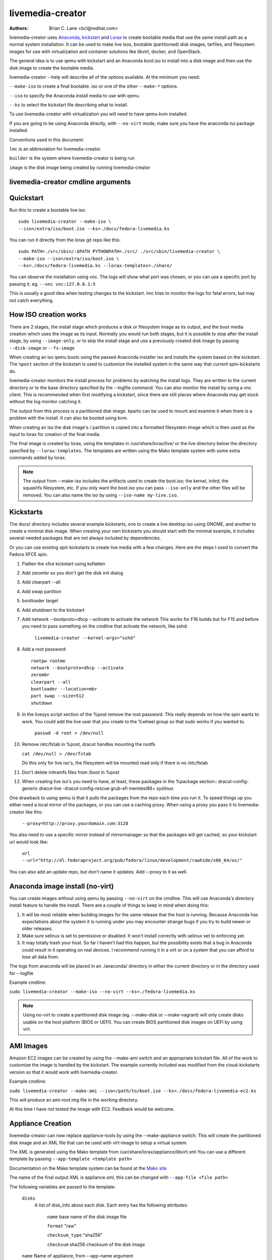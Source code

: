 livemedia-creator
=================

:Authors:
    Brian C. Lane <bcl@redhat.com>

livemedia-creator uses `Anaconda <https://github.com/rhinstaller/anaconda>`_,
`kickstart <https://github.com/rhinstaller/pykickstart>`_ and `Lorax
<https://github.com/rhinstaller/lorax>`_ to create bootable media that use the
same install path as a normal system installation. It can be used to make live
isos, bootable (partitioned) disk images, tarfiles, and filesystem images for
use with virtualization and container solutions like libvirt, docker, and
OpenStack.

The general idea is to use qemu with kickstart and an Anaconda boot.iso to
install into a disk image and then use the disk image to create the bootable
media.

livemedia-creator --help will describe all of the options available. At the
minimum you need:

``--make-iso`` to create a final bootable .iso or one of the other ``--make-*`` options.

``--iso`` to specify the Anaconda install media to use with qemu.

``--ks`` to select the kickstart file describing what to install.

To use livemedia-creator with virtualization you will need to have qemu-kvm installed.

If you are going to be using Anaconda directly, with ``--no-virt`` mode, make sure
you have the anaconda-tui package installed.

Conventions used in this document:

``lmc`` is an abbreviation for livemedia-creator.

``builder`` is the system where livemedia-creator is being run

``image`` is the disk image being created by running livemedia-creator


livemedia-creator cmdline arguments
-----------------------------------

.. argparse::
   :ref: pylorax.cmdline.lmc_parser
   :prog: livemedia-creator


Quickstart
----------

Run this to create a bootable live iso::

    sudo livemedia-creator --make-iso \
    --iso=/extra/iso/boot.iso --ks=./docs/fedora-livemedia.ks

You can run it directly from the lorax git repo like this::

    sudo PATH=./src/sbin/:$PATH PYTHONPATH=./src/ ./src/sbin/livemedia-creator \
    --make-iso --iso=/extra/iso/boot.iso \
    --ks=./docs/fedora-livemedia.ks --lorax-templates=./share/

You can observe the installation using vnc. The logs will show what port was
chosen, or you can use a specific port by passing it. eg. ``--vnc vnc:127.0.0.1:5``

This is usually a good idea when testing changes to the kickstart. lmc tries
to monitor the logs for fatal errors, but may not catch everything.


How ISO creation works
----------------------

There are 2 stages, the install stage which produces a disk or filesystem image
as its output, and the boot media creation which uses the image as its input.
Normally you would run both stages, but it is possible to stop after the
install stage, by using ``--image-only``, or to skip the install stage and use
a previously created disk image by passing ``--disk-image`` or ``--fs-image``

When creating an iso qemu boots using the passed Anaconda installer iso
and installs the system based on the kickstart. The ``%post`` section of the
kickstart is used to customize the installed system in the same way that
current spin-kickstarts do.

livemedia-creator monitors the install process for problems by watching the
install logs. They are written to the current directory or to the base
directory specified by the --logfile command. You can also monitor the install
by using a vnc client. This is recommended when first modifying a kickstart,
since there are still places where Anaconda may get stuck without the log
monitor catching it.

The output from this process is a partitioned disk image. kpartx can be used
to mount and examine it when there is a problem with the install. It can also
be booted using kvm.

When creating an iso the disk image's / partition is copied into a formatted
filesystem image which is then used as the input to lorax for creation of the
final media.

The final image is created by lorax, using the templates in /usr/share/lorax/live/
or the live directory below the directory specified by ``--lorax-templates``. The
templates are written using the Mako template system with some extra commands
added by lorax.

.. note::
    The output from --make-iso includes the artifacts used to create the boot.iso;
    the kernel, initrd, the squashfs filesystem, etc. If you only want the
    boot.iso you can pass ``--iso-only`` and the other files will be removed. You
    can also name the iso by using ``--iso-name my-live.iso``.


Kickstarts
----------

The docs/ directory includes several example kickstarts, one to create a live
desktop iso using GNOME, and another to create a minimal disk image. When
creating your own kickstarts you should start with the minimal example, it
includes several needed packages that are not always included by dependencies.

Or you can use existing spin kickstarts to create live media with a few
changes. Here are the steps I used to convert the Fedora XFCE spin.

1. Flatten the xfce kickstart using ksflatten
2. Add zerombr so you don't get the disk init dialog
3. Add clearpart --all
4. Add swap partition
5. bootloader target
6. Add shutdown to the kickstart
7. Add network --bootproto=dhcp --activate to activate the network
   This works for F16 builds but for F15 and before you need to pass
   something on the cmdline that activate the network, like sshd:

    ``livemedia-creator --kernel-args="sshd"``

8. Add a root password::

    rootpw rootme
    network --bootproto=dhcp --activate
    zerombr
    clearpart --all
    bootloader --location=mbr
    part swap --size=512
    shutdown

9. In the livesys script section of the %post remove the root password. This
   really depends on how the spin wants to work. You could add the live user
   that you create to the %wheel group so that sudo works if you wanted to.

    ``passwd -d root > /dev/null``

10. Remove /etc/fstab in %post, dracut handles mounting the rootfs

    ``cat /dev/null > /dev/fstab``

    Do this only for live iso's, the filesystem will be mounted read only if
    there is no /etc/fstab

11. Don't delete initramfs files from /boot in %post
12. When creating live iso's you need to have, at least, these packages in the %package section::
    dracut-config-generic
    dracut-live
    -dracut-config-rescue
    grub-efi
    memtest86+
    syslinux

One drawback to using qemu is that it pulls the packages from the repo each
time you run it. To speed things up you either need a local mirror of the
packages, or you can use a caching proxy. When using a proxy you pass it to
livemedia-creator like this:

    ``--proxy=http://proxy.yourdomain.com:3128``

You also need to use a specific mirror instead of mirrormanager so that the
packages will get cached, so your kickstart url would look like:

    ``url --url="http://dl.fedoraproject.org/pub/fedora/linux/development/rawhide/x86_64/os/"``

You can also add an update repo, but don't name it updates. Add --proxy to it
as well.


Anaconda image install (no-virt)
--------------------------------

You can create images without using qemu by passing ``--no-virt`` on the
cmdline. This will use Anaconda's directory install feature to handle the
install.  There are a couple of things to keep in mind when doing this:

1. It will be most reliable when building images for the same release that the
   host is running. Because Anaconda has expectations about the system it is
   running under you may encounter strange bugs if you try to build newer or
   older releases.

2. Make sure selinux is set to permissive or disabled. It won't install
   correctly with selinux set to enforcing yet.

3. It may totally trash your host. So far I haven't had this happen, but the
   possibility exists that a bug in Anaconda could result in it operating on
   real devices. I recommend running it in a virt or on a system that you can
   afford to lose all data from.

The logs from anaconda will be placed in an ./anaconda/ directory in either
the current directory or in the directory used for --logfile

Example cmdline:

``sudo livemedia-creator --make-iso --no-virt --ks=./fedora-livemedia.ks``

.. note::
    Using no-virt to create a partitioned disk image (eg. --make-disk or
    --make-vagrant) will only create disks usable on the host platform (BIOS
    or UEFI). You can create BIOS partitioned disk images on UEFI by using
    virt.


AMI Images
----------

Amazon EC2 images can be created by using the --make-ami switch and an appropriate
kickstart file. All of the work to customize the image is handled by the kickstart.
The example currently included was modified from the cloud-kickstarts version so
that it would work with livemedia-creator.

Example cmdline:

``sudo livemedia-creator --make-ami --iso=/path/to/boot.iso --ks=./docs/fedora-livemedia-ec2.ks``

This will produce an ami-root.img file in the working directory.

At this time I have not tested the image with EC2. Feedback would be welcome.


Appliance Creation
------------------

livemedia-creator can now replace appliance-tools by using the --make-appliance
switch. This will create the partitioned disk image and an XML file that can be
used with virt-image to setup a virtual system.

The XML is generated using the Mako template from
/usr/share/lorax/appliance/libvirt.xml You can use a different template by
passing ``--app-template <template path>``

Documentation on the Mako template system can be found at the `Mako site
<http://docs.makotemplates.org/en/latest/index.html>`_

The name of the final output XML is appliance.xml, this can be changed with
``--app-file <file path>``

The following variables are passed to the template:

    ``disks``
       A list of disk_info about each disk.
       Each entry has the following attributes:

        ``name``
        base name of the disk image file

        ``format``
        "raw"

        ``checksum_type``
        "sha256"

        ``checksum``
        sha256 checksum of the disk image

    ``name``
    Name of appliance, from --app-name argument

    ``arch``
    Architecture

    ``memory``
    Memory in KB (from ``--ram``)

    ``vcpus``
    from ``--vcpus``

    ``networks``
    list of networks from the kickstart or []

    ``title``
    from ``--title``

    ``project``
    from ``--project``

    ``releasever``
    from ``--releasever``

The created image can be imported into libvirt using:

    ``virt-image appliance.xml``

You can also create qcow2 appliance images using ``--image-type=qcow2``, for example::

    sudo livemedia-creator --make-appliance --iso=/path/to/boot.iso --ks=./docs/fedora-minimal.ks \
    --image-type=qcow2 --app-file=minimal-test.xml --image-name=minimal-test.img


Filesystem Image Creation
-------------------------

livemedia-creator can be used to create un-partitined filesystem images using
the ``--make-fsimage`` option. As of version 21.8 this works with both qemu and
no-virt modes of operation. Previously it was only available with no-virt.

Kickstarts should have a single / partition with no extra mountpoints.

    ``livemedia-creator --make-fsimage --iso=/path/to/boot.iso --ks=./docs/fedora-minimal.ks``

You can name the output image with ``--image-name`` and set a label on the filesystem with ``--fs-label``


TAR File Creation
-----------------

The ``--make-tar`` command can be used to create a tar of the root filesystem. By
default it is compressed using xz, but this can be changed using the
``--compression`` and ``--compress-arg`` options. This option works with both virt and
no-virt install methods.

As with ``--make-fsimage`` the kickstart should be limited to a single / partition.

For example::

    livemedia-creator --make-tar --iso=/path/to/boot.iso --ks=./docs/fedora-minimal.ks \
    --image-name=fedora-root.tar.xz


Live Image for PXE Boot
-----------------------

The ``--make-pxe-live`` command will produce squashfs image containing live root
filesystem that can be used for pxe boot. Directory with results will contain
the live image, kernel image, initrd image and template of pxe configuration
for the images.


Atomic Live Image for PXE Boot
------------------------------

The ``--make-ostree-live`` command will produce the same result as ``--make-pxe-live``
for installations of Atomic Host.  Example kickstart for such an installation
using Atomic installer iso with local repo included in the image can be found
in docs/rhel-atomic-pxe-live.ks.

The PXE images can also be created with ``--no-virt`` by using the example
kickstart in docs/fedora-atomic-pxe-live-novirt.ks. This also works inside the
mock environment.


Using Mock and --no-virt to Create Images
-----------------------------------------

As of lorax version 22.2 you can use livemedia-creator and anaconda version
22.15 inside of a mock chroot with --make-iso and --make-fsimage.

.. note::
    As of mock 1.3.4 you need to use ``--old-chroot`` with mock. Mock now defaults to using systemd-nspawn
    which cannot create the needed loop device nodes. Passing ``--old-chroot`` will use the old system
    where ``/dev/loop*`` is setup for you.

On the host system:

1. yum install -y mock

2. Add a user to the mock group to use for running mock. eg. builder

3. Create a new /etc/mock/ config file based on the rawhide one, or modify the
   existing one so that the following options are setup::

       config_opts['chroot_setup_cmd'] = 'install @buildsys-build anaconda-tui lorax'

       # build results go into /home/builder/results/
       config_opts['plugin_conf']['bind_mount_opts']['dirs'].append(('/home/builder/results','/results/'))

   If you are creating images for a branched release of Fedora you should also enable
   the updates-testing repository so that you get the latest builds in your mock chroot.

The following steps are run as the builder user who is a member of the mock
group.

4. Make a directory for results matching the bind mount above
   ``mkdir ~/results/``

5. Copy the example kickstarts
   ``cp /usr/share/docs/lorax/*ks .``

6. Make sure tar and dracut-network are in the %packages section and that the
   ``url points to the correct repo``

7. Init the mock
   ``mock -r fedora-rawhide-x86_64 --old-chroot --init``

8. Copy the kickstart inside the mock
   ``mock -r fedora-rawhide-x86_64 --old-chroot --copyin ./fedora-minimal.ks /root/``

9. Make a minimal iso::

        mock -r fedora-rawhide-x86_64 --old-chroot --chroot -- livemedia-creator --no-virt \
        --resultdir=/results/try-1 --logfile=/results/logs/try-1/try-1.log \
        --make-iso --ks /root/fedora-minimal.ks

Results will be in ./results/try-1 and logs under /results/logs/try-1/
including anaconda logs and livemedia-creator logs. The new iso will be
located at ~/results/try-1/images/boot.iso, and the ~/results/try-1/
directory tree will also contain the vmlinuz, initrd, etc.


Using Mock and qemu to Create Images
------------------------------------

Version 25.0 of livemedia-creator switches to using qemu for virtualization.
This allows creation of all image types, and use of the KVM on the host if
/dev/kvm is present in the mock environment.

On the host system:

1. yum install -y mock

2. Add a user to the mock group to use for running mock. eg. builder

3. Create a new /etc/mock/ config file based on the rawhide one, or modify the
   existing one so that the following options are setup::

       config_opts['chroot_setup_cmd'] = 'install @buildsys-build lorax qemu'

       # build results go into /home/builder/results/
       config_opts['plugin_conf']['bind_mount_opts']['dirs'].append(('/home/builder/results','/results/'))

   If you are creating images for a branched release of Fedora you should also enable
   the updates-testing repository so that you get the latest builds in your mock chroot.

The following steps are run as the builder user who is a member of the mock
group.

4. Make a directory for results matching the bind mount above
   ``mkdir ~/results/``

5. Copy the example kickstarts
   ``cp /usr/share/docs/lorax/*ks .``

6. Make sure tar and dracut-network are in the %packages section and that the
   ``url points to the correct repo``

7. Init the mock
   ``mock -r fedora-rawhide-x86_64 --old-chroot --init``

8. Copy the kickstart inside the mock
   ``mock -r fedora-rawhide-x86_64 --old-chroot --copyin ./fedora-minimal.ks /root/``

9. Copy the Anaconda boot.iso inside the mock
   ``mock -r fedora-rawhide-x86_64 --old-chroot --copyin ./boot.iso /root/``

10. Make a minimal iso::

        mock -r fedora-rawhide-x86_64 --old-chroot --chroot -- livemedia-creator \
        --resultdir=/results/try-1 --logfile=/results/logs/try-1/try-1.log \
        --make-iso --ks /root/fedora-minimal.ks --iso /root/boot.iso

Results will be in ./results/try-1 and logs under /results/logs/try-1/
including anaconda logs and livemedia-creator logs. The new iso will be
located at ~/results/try-1/images/boot.iso, and the ~/results/try-1/
directory tree will also contain the vmlinuz, initrd, etc.

This will run qemu without kvm support, which is going to be very slow. You can
add ``mknod /dev/kvm c 10 232;`` to create the device node before running lmc.


OpenStack Image Creation
------------------------

OpenStack supports partitioned disk images so ``--make-disk`` can be used to
create images for importing into glance, OpenStack's image storage component.
You need to have access to an OpenStack provider that allows image uploads, or
setup your own using the instructions from the `RDO Project
<https://www.rdoproject.org/Quickstart>`_.

The example kickstart, fedora-openstack.ks, is only slightly different than the
fedora-minimal.ks one.  It adds the cloud-init and cloud-utils-growpart
packages. OpenStack supports setting up the image using cloud-init, and
cloud-utils-growpart will grow the image to fit the instance's disk size.

Create a qcow2 image using the kickstart like this:

    ``sudo livemedia-creator --make-disk --iso=/path/to/boot.iso --ks=/path/to/fedora-openstack.ks --image-type=qcow2``

.. note::
    On the RHEL7 version of lmc ``--image-type`` isn't supported. You can only create a bare partitioned disk image.

Import the resulting disk image into the OpenStack system, either via the web UI, or glance on the cmdline::

    glance image-create --name "fedora-openstack" --is-public true --disk-format qcow2 \
    --container-format bare --file ./fedora-openstack.qcow2

If qcow2 wasn't used then ``--disk-format`` should be set to raw.


Docker Image Creation
---------------------

Use lmc to create a tarfile as described in the `TAR File Creation`_ section, but substitute the
fedora-docker.ks example kickstart which removes the requirement for core files and the kernel.

You can then import the tarfile into docker like this (as root):

    ``cat /var/tmp/fedora-root.tar.xz | docker import - fedora-root``

And then run bash inside of it:

    ``sudo docker run -i -t fedora-root /bin/bash``


Open Container Initiative Image Creation
----------------------------------------

The OCI is a new specification that is still being worked on. You can read more about it at
`the Open Container Initiative website <https://www.opencontainers.org/>`_. You can create
OCI images using the following command::

    sudo livemedia-creator --make-oci --oci-config /path/to/config.json --oci-runtime /path/to/runtime.json \
    --iso=/path/to/boot.iso --ks=/path/to/fedora-minimal.ks

You must provide the config.json and runtime.json files to be included in the bundle,
their specifications can be found `on the OCI github project <https://github.com/opencontainers/specs>`_
output will be in the results directory with a default name of bundle.tar.xz

This will work with ``--no-virt`` and inside a mock since it doesn't use any
partitioned disk images.


Vagrant Image Creation
----------------------

`Vagrant <https://www.vagrantup.com/>`_ images can be created using the following command::

    sudo livemedia-creator --make-vagrant --vagrant-metadata /path/to/metadata.json \
    --iso=/path/to/boot.iso --ks=/path/to/fedora-vagrant.ks

The image created is a `vagrant-libvirt
<https://github.com/pradels/vagrant-libvirt>`_ provider image and needs to have
vagrant setup with libvirt before you can use it.

The ``--vagrant-metadata`` file is optional, it will create a minimal one by
default, and if one is passed it will make sure the disk size  is setup
correctly. If you pass a ``--vagrant-vagrantfile`` it will be included in the
image verbatim. By default no vagrantfile is created.

There is an example Vagrant kickstart file in the docs directory that sets up
the vagrant user with the default insecure SSH pubkey and a few useful
utilities.

This also works with ``--no-virt``, but will not work inside a mock due to its
use of partitioned disk images and qcow2.


Creating UEFI disk images with virt
-----------------------------------

Partitioned disk images can only be created for the same platform as the host system (BIOS or
UEFI). You can use virt to create BIOS images on UEFI systems, and it is also possible
to create UEFI images on BIOS systems using OVMF. You first need to setup your system with
the OVMF firmware. The details can be `found here linux-kvm OVMF page <http://www.linux-kvm.org/page/OVMF>`_
but it amounts to:

1. Download the firmware.repo from `Gerd Hoffmann <https://www.kraxel.org/repos/>`_ and install it
   in /etc/yum.repos.d/

2. Install the edk2.git-ovmf-x64 package

3. Copy /usr/share/edk2.git/ovmf-x64/OVMF_CODE-pure-efi.fd to /usr/share/OVMF/OVMF_CODE.fd

4. Copy /usr/share/edk2.git/ovmf-x64/OVMF_VARS-pure-efi.fd to /usr/share/OVMF/OVMF_VARS.fd

Now you can run livemedia-creator with ``--virt-uefi`` to boot and install using UEFI::

    sudo livemedia-creator --make-disk --virt-uefi --iso=/path/to/boot.iso \
    --ks=/path/to/fedora-minimal.ks

Make sure that the kickstart you are using creates a /boot/efi partition by including this::

    part /boot/efi --fstype="efi" --size=500

.. note::
    When using the resulting image with the current version of OVMF (edk2.git-ovmf-x64-0-20151103.b1295.ge5cffca)
    it will not boot automatically because there is a problem with the fallback path.
    You can boot it by entering the UEFI shell and running EFI/fedora/shim.efi and
    then using efibootmgr to setup the correct boot entry.


Debugging problems
------------------

Sometimes an installation will get stuck. When using qemu the logs will
be written to ./virt-install.log and most of the time any problems that happen
will be near the end of the file. lmc tries to detect common errors and will
cancel the installation when they happen. But not everything can be caught.
When creating a new kickstart it is helpful to use vnc so that you can monitor
the installation as it happens, and if it gets stuck without lmc detecting the
problem you can switch to tty1 and examine the system directly.

If it does get stuck the best way to cancel is to use kill -9 on the qemu pid,
lmc will detect that the process died and cleanup.

If lmc didn't handle the cleanup for some reason you can do this:
1. ``sudo umount /tmp/lmc-XXXX`` to unmount the iso from its mountpoint.
2. ``sudo rm -rf /tmp/lmc-XXXX``
3. ``sudo rm /var/tmp/lmc-disk-XXXXX`` to remove the disk image.

Note that lmc uses the lmc- prefix for all of its temporary files and
directories to make it easier to find and clean up leftovers.

The logs from the qemu run are stored in virt-install.log, logs from
livemedia-creator are in livemedia.log and program.log

You can add ``--image-only`` to skip the .iso creation and examine the resulting
disk image. Or you can pass ``--keep-image`` to keep it around after the iso has
been created.

Cleaning up aborted ``--no-virt`` installs can sometimes be accomplished by
running the ``anaconda-cleanup`` script. As of Fedora 18 anaconda is
multi-threaded and it can sometimes become stuck and refuse to exit. When this
happens you can usually clean up by first killing the anaconda process then
running ``anaconda-cleanup``.


Hacking
-------

Development on this will take place as part of the lorax project, and on the
anaconda-devel-list mailing list, and `on github <https://github.com/rhinstaller/lorax>`_

Feedback, enhancements and bugs are welcome.  You can use `bugzilla
<https://bugzilla.redhat.com/enter_bug.cgi?product=Fedora&component=lorax>`_ to
report bugs against the lorax component.

